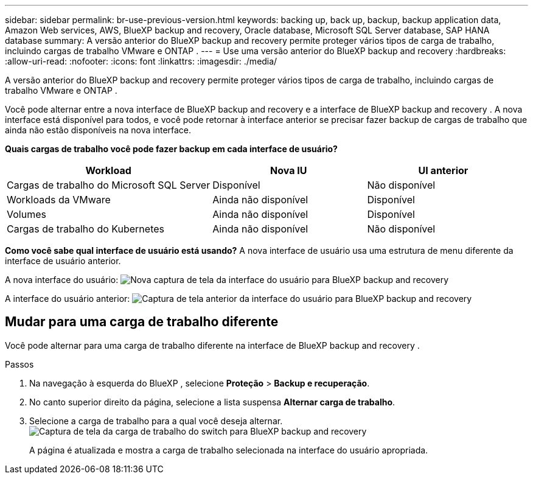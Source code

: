 ---
sidebar: sidebar 
permalink: br-use-previous-version.html 
keywords: backing up, back up, backup, backup application data, Amazon Web services, AWS, BlueXP backup and recovery, Oracle database, Microsoft SQL Server database, SAP HANA database 
summary: A versão anterior do BlueXP backup and recovery permite proteger vários tipos de carga de trabalho, incluindo cargas de trabalho VMware e ONTAP . 
---
= Use uma versão anterior do BlueXP backup and recovery
:hardbreaks:
:allow-uri-read: 
:nofooter: 
:icons: font
:linkattrs: 
:imagesdir: ./media/


[role="lead"]
A versão anterior do BlueXP backup and recovery permite proteger vários tipos de carga de trabalho, incluindo cargas de trabalho VMware e ONTAP .

Você pode alternar entre a nova interface de BlueXP backup and recovery e a interface de BlueXP backup and recovery . A nova interface está disponível para todos, e você pode retornar à interface anterior se precisar fazer backup de cargas de trabalho que ainda não estão disponíveis na nova interface.

*Quais cargas de trabalho você pode fazer backup em cada interface de usuário?*

[cols="40,30,30"]
|===
| Workload | Nova IU | UI anterior 


| Cargas de trabalho do Microsoft SQL Server | Disponível | Não disponível 


| Workloads da VMware | Ainda não disponível | Disponível 


| Volumes | Ainda não disponível | Disponível 


| Cargas de trabalho do Kubernetes | Ainda não disponível | Não disponível 
|===
*Como você sabe qual interface de usuário está usando?* A nova interface de usuário usa uma estrutura de menu diferente da interface de usuário anterior.

A nova interface do usuário: image:screen-br-menu-unified.png["Nova captura de tela da interface do usuário para BlueXP backup and recovery"]

A interface do usuário anterior: image:screen-br-menu-legacy.png["Captura de tela anterior da interface do usuário para BlueXP backup and recovery"]



== Mudar para uma carga de trabalho diferente

Você pode alternar para uma carga de trabalho diferente na interface de BlueXP backup and recovery .

.Passos
. Na navegação à esquerda do BlueXP , selecione *Proteção* > *Backup e recuperação*.
. No canto superior direito da página, selecione a lista suspensa *Alternar carga de trabalho*.
. Selecione a carga de trabalho para a qual você deseja alternar. image:screen-br-menu-switch-ui.png["Captura de tela da carga de trabalho do switch para BlueXP backup and recovery"]
+
A página é atualizada e mostra a carga de trabalho selecionada na interface do usuário apropriada.


